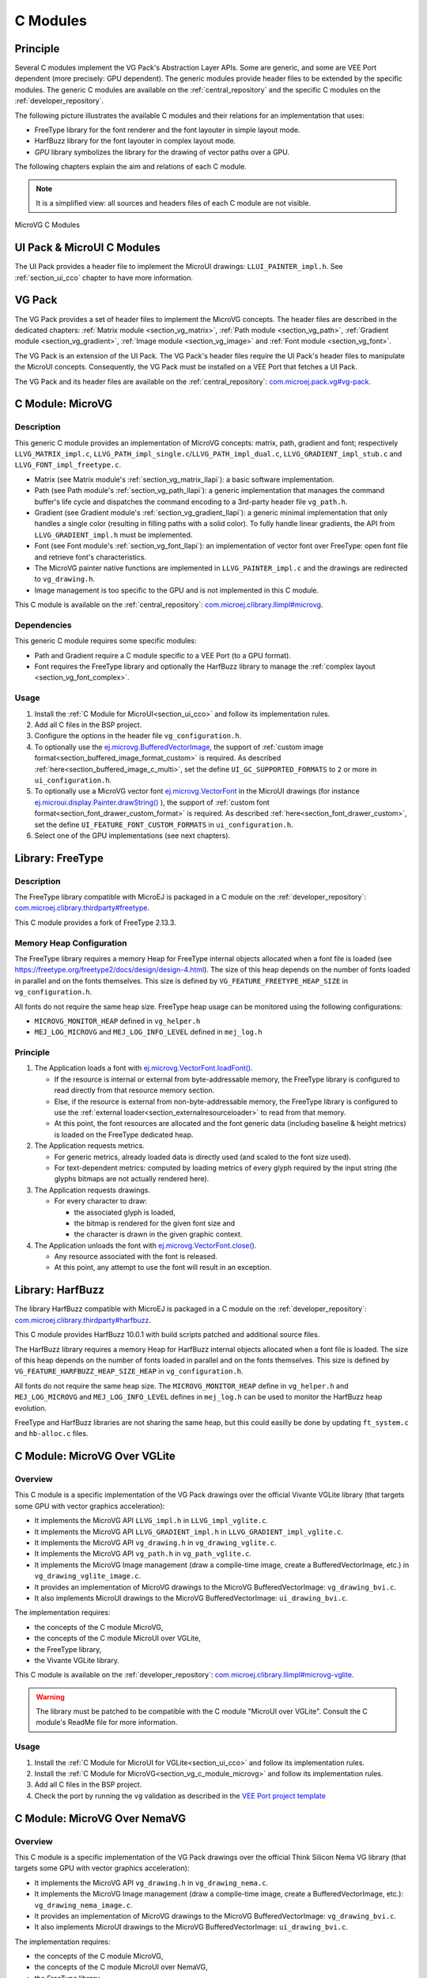.. _section_vg_cco:

=========
C Modules
=========

Principle
=========

Several C modules implement the VG Pack's Abstraction Layer APIs.
Some are generic, and some are VEE Port dependent (more precisely: GPU dependent).
The generic modules provide header files to be extended by the specific modules.
The generic C modules are available on the :ref:`central_repository` and the specific C modules on the :ref:`developer_repository`.

The following picture illustrates the available C modules and their relations for an implementation that uses:

* FreeType library for the font renderer and the font layouter in simple layout mode.
* HarfBuzz library for the font layouter in complex layout mode.
* *GPU* library symbolizes the library for the drawing of vector paths over a GPU.

The following chapters explain the aim and relations of each C module.

.. note:: It is a simplified view: all sources and headers files of each C module are not visible.

.. figure:: images/vg_cco.*
   :alt: MicroVG C Modules
   :width: 100%
   :align: center

   MicroVG C Modules

UI Pack & MicroUI C Modules
===========================

The UI Pack provides a header file to implement the MicroUI drawings: ``LLUI_PAINTER_impl.h``.
See :ref:`section_ui_cco` chapter to have more information.

VG Pack
=======

The VG Pack provides a set of header files to implement the MicroVG concepts.
The header files are described in the dedicated chapters: :ref:`Matrix module <section_vg_matrix>`, :ref:`Path module <section_vg_path>`, :ref:`Gradient module <section_vg_gradient>`, :ref:`Image module <section_vg_image>` and :ref:`Font module <section_vg_font>`.

The VG Pack is an extension of the UI Pack.
The VG Pack's header files require the UI Pack's header files to manipulate the MicroUI concepts.
Consequently, the VG Pack must be installed on a VEE Port that fetches a UI Pack.

The VG Pack and its header files are available on the :ref:`central_repository`: `com.microej.pack.vg#vg-pack`_.

.. _com.microej.pack.vg#vg-pack: https://repository.microej.com/modules/com/microej/pack/vg/vg-pack/

.. _section_vg_c_module_microvg:

C Module: MicroVG
=================

Description
-----------

This generic C module provides an implementation of MicroVG concepts: matrix, path, gradient and font; respectively ``LLVG_MATRIX_impl.c``, ``LLVG_PATH_impl_single.c``/``LLVG_PATH_impl_dual.c``, ``LLVG_GRADIENT_impl_stub.c`` and ``LLVG_FONT_impl_freetype.c``.

* Matrix (see Matrix module's :ref:`section_vg_matrix_llapi`): a basic software implementation.
* Path (see Path module's :ref:`section_vg_path_llapi`): a generic implementation that manages the command buffer's life cycle and dispatches the command encoding to a 3rd-party header file ``vg_path.h``.
* Gradient (see Gradient module's :ref:`section_vg_gradient_llapi`): a generic minimal implementation that only handles a single color (resulting in filling paths with a solid color). To fully handle linear gradients, the API from ``LLVG_GRADIENT_impl.h`` must be implemented.
* Font (see Font module's :ref:`section_vg_font_llapi`): an implementation of vector font over FreeType: open font file and retrieve font's characteristics.
* The MicroVG painter native functions are implemented in ``LLVG_PAINTER_impl.c`` and the drawings are redirected to ``vg_drawing.h``.
* Image management is too specific to the GPU and is not implemented in this C module.

This C module is available on the :ref:`central_repository`: `com.microej.clibrary.llimpl#microvg`_.

.. _com.microej.clibrary.llimpl#microvg: https://repository.microej.com/modules/com/microej/clibrary/llimpl/microvg/

Dependencies
------------

This generic C module requires some specific modules:

* Path and Gradient require a C module specific to a VEE Port (to a GPU format).
* Font requires the FreeType library and optionally the HarfBuzz library to manage the :ref:`complex layout <section_vg_font_complex>`.

Usage
-----

1. Install the :ref:`C Module for MicroUI<section_ui_cco>` and follow its implementation rules.
2. Add all C files in the BSP project.
3. Configure the options in the header file ``vg_configuration.h``.
4. To optionally use the `ej.microvg.BufferedVectorImage`_, the support of :ref:`custom image format<section_buffered_image_format_custom>` is required. As described :ref:`here<section_buffered_image_c_multi>`, set the define ``UI_GC_SUPPORTED_FORMATS`` to ``2`` or more in ``ui_configuration.h``.
5. To optionally use a MicroVG vector font `ej.microvg.VectorFont`_ in the MicroUI drawings (for instance `ej.microui.display.Painter.drawString()`_ ), the support of :ref:`custom font format<section_font_drawer_custom_format>` is required. As described :ref:`here<section_font_drawer_custom>`, set the define ``UI_FEATURE_FONT_CUSTOM_FORMATS`` in ``ui_configuration.h``.
6. Select one of the GPU implementations (see next chapters).

.. _section_vg_c_module_freetype:

Library: FreeType
=================

Description
-----------

The FreeType library compatible with MicroEJ is packaged in a C module on the :ref:`developer_repository`: `com.microej.clibrary.thirdparty#freetype`_.

.. _com.microej.clibrary.thirdparty#freetype: https://forge.microej.com/artifactory/microej-developer-repository-release/com/microej/clibrary/thirdparty/freetype/

This C module provides a fork of FreeType 2.13.3.

Memory Heap Configuration
-------------------------

The FreeType library requires a memory Heap for FreeType internal objects allocated when a font file is loaded (see https://freetype.org/freetype2/docs/design/design-4.html).
The size of this heap depends on the number of fonts loaded in parallel and on the fonts themselves.
This size is defined by ``VG_FEATURE_FREETYPE_HEAP_SIZE`` in ``vg_configuration.h``.

All fonts do not require the same heap size. FreeType heap usage can be monitored using the following configurations:

* ``MICROVG_MONITOR_HEAP`` defined in ``vg_helper.h``
* ``MEJ_LOG_MICROVG`` and ``MEJ_LOG_INFO_LEVEL`` defined in ``mej_log.h``

Principle
---------

#. The Application loads a font with `ej.microvg.VectorFont.loadFont()`_.

   * If the resource is internal or external from byte-addressable memory, the FreeType library is configured to read directly from that resource memory section.
   * Else, if the resource is external from non-byte-addressable memory, the FreeType library is configured to use the :ref:`external loader<section_externalresourceloader>` to read from that memory.
   * At this point, the font resources are allocated and the font generic data (including baseline & height metrics) is loaded on the FreeType dedicated heap.

#. The Application requests metrics.

   * For generic metrics, already loaded data is directly used (and scaled to the font size used).
   * For text-dependent metrics: computed by loading metrics of every glyph required by the input string (the glyphs bitmaps are not actually rendered here).

#. The Application requests drawings.

   * For every character to draw:

     * the associated glyph is loaded,
     * the bitmap is rendered for the given font size and
     * the character is drawn in the given graphic context.

#. The Application unloads the font with `ej.microvg.VectorFont.close()`_.

   * Any resource associated with the font is released.
   * At this point, any attempt to use the font will result in an exception.

.. _section_vg_c_module_harfbuzz:

Library: HarfBuzz
=================

The library HarfBuzz compatible with MicroEJ is packaged in a C module on the :ref:`developer_repository`: `com.microej.clibrary.thirdparty#harfbuzz`_.

.. _com.microej.clibrary.thirdparty#harfbuzz: https://forge.microej.com/artifactory/microej-developer-repository-release/com/microej/clibrary/thirdparty/harfbuzz/

This C module provides HarfBuzz 10.0.1 with build scripts patched and additional source files.

The HarfBuzz library requires a memory Heap for HarfBuzz internal objects allocated when a font file is loaded.
The size of this heap depends on the number of fonts loaded in parallel and on the fonts themselves.
This size is defined by ``VG_FEATURE_HARFBUZZ_HEAP_SIZE_HEAP`` in ``vg_configuration.h``.

All fonts do not require the same heap size. The ``MICROVG_MONITOR_HEAP`` define in ``vg_helper.h`` and ``MEJ_LOG_MICROVG`` and ``MEJ_LOG_INFO_LEVEL`` defines in ``mej_log.h`` can be used to monitor the HarfBuzz heap evolution.

FreeType and HarfBuzz libraries are not sharing the same heap, but this could easilly be done by updating ``ft_system.c`` and ``hb-alloc.c`` files.

.. _section_vg_c_module_microvg_vglite:

C Module: MicroVG Over VGLite
=============================

Overview
--------

This C module is a specific implementation of the VG Pack drawings over the official Vivante VGLite library (that targets some GPU with vector graphics acceleration):

* It implements the MicroVG API ``LLVG_impl.h`` in ``LLVG_impl_vglite.c``.
* It implements the MicroVG API ``LLVG_GRADIENT_impl.h`` in ``LLVG_GRADIENT_impl_vglite.c``.
* It implements the MicroVG API ``vg_drawing.h`` in ``vg_drawing_vglite.c``.
* It implements the MicroVG API ``vg_path.h`` in ``vg_path_vglite.c``.
* It implements the MicroVG Image management (draw a compile-time image, create a BufferedVectorImage, etc.) in ``vg_drawing_vglite_image.c``.
* It provides an implementation of MicroVG drawings to the MicroVG BufferedVectorImage: ``vg_drawing_bvi.c``.
* It also implements MicroUI drawings to the MicroVG BufferedVectorImage: ``ui_drawing_bvi.c``.

The implementation requires:

* the concepts of the C module MicroVG,
* the concepts of the C module MicroUI over VGLite,
* the FreeType library,
* the Vivante VGLite library.

This C module is available on the :ref:`developer_repository`: `com.microej.clibrary.llimpl#microvg-vglite`_.

.. warning:: The library must be patched to be compatible with the C module "MicroUI over VGLite". Consult the C module's ReadMe file for more information.

Usage
-----

1. Install the :ref:`C Module for MicroUI for VGLite<section_ui_cco>` and follow its implementation rules.
2. Install the :ref:`C Module for MicroVG<section_vg_c_module_microvg>` and follow its implementation rules.
3. Add all C files in the BSP project.
4. Check the port by running the ``vg`` validation as described in the `VEE Port project template <https://github.com/MicroEJ/Tool-Project-Template-VEEPort/>`_

.. _com.microej.clibrary.llimpl#microvg-vglite: https://forge.microej.com/artifactory/microej-developer-repository-release/com/microej/clibrary/llimpl/microvg-vglite/


.. _section_vg_c_module_microvg_nema:

C Module: MicroVG Over NemaVG
=============================

Overview
--------

This C module is a specific implementation of the VG Pack drawings over the official Think Silicon Nema VG library (that targets some GPU with vector graphics acceleration):

* It implements the MicroVG API ``vg_drawing.h`` in ``vg_drawing_nema.c``.
* It implements the MicroVG Image management (draw a compile-time image, create a BufferedVectorImage, etc.): ``vg_drawing_nema_image.c``.
* It provides an implementation of MicroVG drawings to the MicroVG BufferedVectorImage: ``vg_drawing_bvi.c``.
* It also implements MicroUI drawings to the MicroVG BufferedVectorImage: ``ui_drawing_bvi.c``.

The implementation requires:

* the concepts of the C module MicroVG,
* the concepts of the C module MicroUI over NemaVG,
* the FreeType library,
* the Think Silicon NemaVG library.

This C module is available on the :ref:`developer_repository`: `com.microej.clibrary.llimpl#microvg-nema`_.

Usage
-----

1. Install the :ref:`C Module for MicroUI for NemaGFX<section_ui_cco>` and follow its implementation rules.
2. Install the :ref:`C Module for MicroVG<section_vg_c_module_microvg>` and follow its implementation rules.
3. Add all C files in the BSP project.
4. Check the port by running the ``vg`` validation as described in the `VEE Port project template <https://github.com/MicroEJ/Tool-Project-Template-VEEPort/>`_

.. _com.microej.clibrary.llimpl#microvg-nema: https://forge.microej.com/ui/native/microej-developer-repository-release/com/microej/clibrary/llimpl/microvg-nemavg/

Compatibility
=============

The compatibility between the components (Packs, C modules, and Libraries) is described in the :ref:`section_vg_releasenotes`.


.. _ej.microui.display.Painter.drawString(): https://repository.microej.com/javadoc/microej_5.x/apis/ej/microui/display/Painter.html#drawString-ej.microui.display.GraphicsContext-java.lang.String-ej.microui.display.Font-int-int-
.. _ej.microvg.BufferedVectorImage: https://repository.microej.com/javadoc/microej_5.x/apis/ej/microvg/BufferedVectorImage.html
.. _ej.microvg.VectorFont: https://repository.microej.com/javadoc/microej_5.x/apis/ej/microvg/VectorFont.html
.. _ej.microvg.VectorFont.loadFont(): https://repository.microej.com/javadoc/microej_5.x/apis/ej/microvg/VectorFont.html#loadFont-java.lang.String-
.. _ej.microvg.VectorFont.close(): https://repository.microej.com/javadoc/microej_5.x/apis/ej/microvg/VectorFont.html#close--

..
   | Copyright 2008-2025, MicroEJ Corp. Content in this space is free
   for read and redistribute. Except if otherwise stated, modification
   is subject to MicroEJ Corp prior approval.
   | MicroEJ is a trademark of MicroEJ Corp. All other trademarks and
   copyrights are the property of their respective owners.
